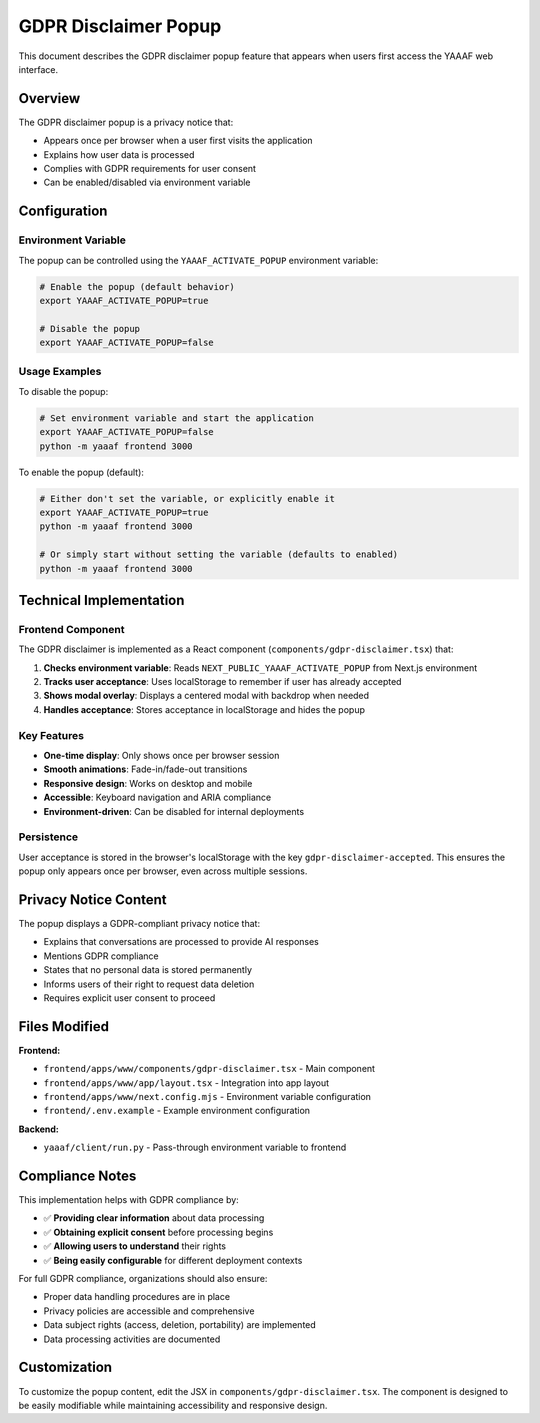 GDPR Disclaimer Popup
======================

This document describes the GDPR disclaimer popup feature that appears when users first access the YAAAF web interface.

Overview
--------

The GDPR disclaimer popup is a privacy notice that:

* Appears once per browser when a user first visits the application
* Explains how user data is processed
* Complies with GDPR requirements for user consent
* Can be enabled/disabled via environment variable

Configuration
-------------

Environment Variable
^^^^^^^^^^^^^^^^^^^^^

The popup can be controlled using the ``YAAAF_ACTIVATE_POPUP`` environment variable:

.. code-block:: bash

   # Enable the popup (default behavior)
   export YAAAF_ACTIVATE_POPUP=true

   # Disable the popup
   export YAAAF_ACTIVATE_POPUP=false

Usage Examples
^^^^^^^^^^^^^^

To disable the popup:

.. code-block:: bash

   # Set environment variable and start the application
   export YAAAF_ACTIVATE_POPUP=false
   python -m yaaaf frontend 3000

To enable the popup (default):

.. code-block:: bash

   # Either don't set the variable, or explicitly enable it
   export YAAAF_ACTIVATE_POPUP=true
   python -m yaaaf frontend 3000

   # Or simply start without setting the variable (defaults to enabled)
   python -m yaaaf frontend 3000

Technical Implementation
------------------------

Frontend Component
^^^^^^^^^^^^^^^^^^

The GDPR disclaimer is implemented as a React component (``components/gdpr-disclaimer.tsx``) that:

1. **Checks environment variable**: Reads ``NEXT_PUBLIC_YAAAF_ACTIVATE_POPUP`` from Next.js environment
2. **Tracks user acceptance**: Uses localStorage to remember if user has already accepted
3. **Shows modal overlay**: Displays a centered modal with backdrop when needed
4. **Handles acceptance**: Stores acceptance in localStorage and hides the popup

Key Features
^^^^^^^^^^^^

* **One-time display**: Only shows once per browser session
* **Smooth animations**: Fade-in/fade-out transitions
* **Responsive design**: Works on desktop and mobile
* **Accessible**: Keyboard navigation and ARIA compliance
* **Environment-driven**: Can be disabled for internal deployments

Persistence
^^^^^^^^^^^

User acceptance is stored in the browser's localStorage with the key ``gdpr-disclaimer-accepted``. This ensures the popup only appears once per browser, even across multiple sessions.

Privacy Notice Content
-----------------------

The popup displays a GDPR-compliant privacy notice that:

* Explains that conversations are processed to provide AI responses
* Mentions GDPR compliance
* States that no personal data is stored permanently
* Informs users of their right to request data deletion
* Requires explicit user consent to proceed

Files Modified
--------------

**Frontend:**

* ``frontend/apps/www/components/gdpr-disclaimer.tsx`` - Main component
* ``frontend/apps/www/app/layout.tsx`` - Integration into app layout
* ``frontend/apps/www/next.config.mjs`` - Environment variable configuration
* ``frontend/.env.example`` - Example environment configuration

**Backend:**

* ``yaaaf/client/run.py`` - Pass-through environment variable to frontend

Compliance Notes
----------------

This implementation helps with GDPR compliance by:

* ✅ **Providing clear information** about data processing
* ✅ **Obtaining explicit consent** before processing begins
* ✅ **Allowing users to understand** their rights
* ✅ **Being easily configurable** for different deployment contexts

For full GDPR compliance, organizations should also ensure:

* Proper data handling procedures are in place
* Privacy policies are accessible and comprehensive
* Data subject rights (access, deletion, portability) are implemented
* Data processing activities are documented

Customization
-------------

To customize the popup content, edit the JSX in ``components/gdpr-disclaimer.tsx``. The component is designed to be easily modifiable while maintaining accessibility and responsive design.